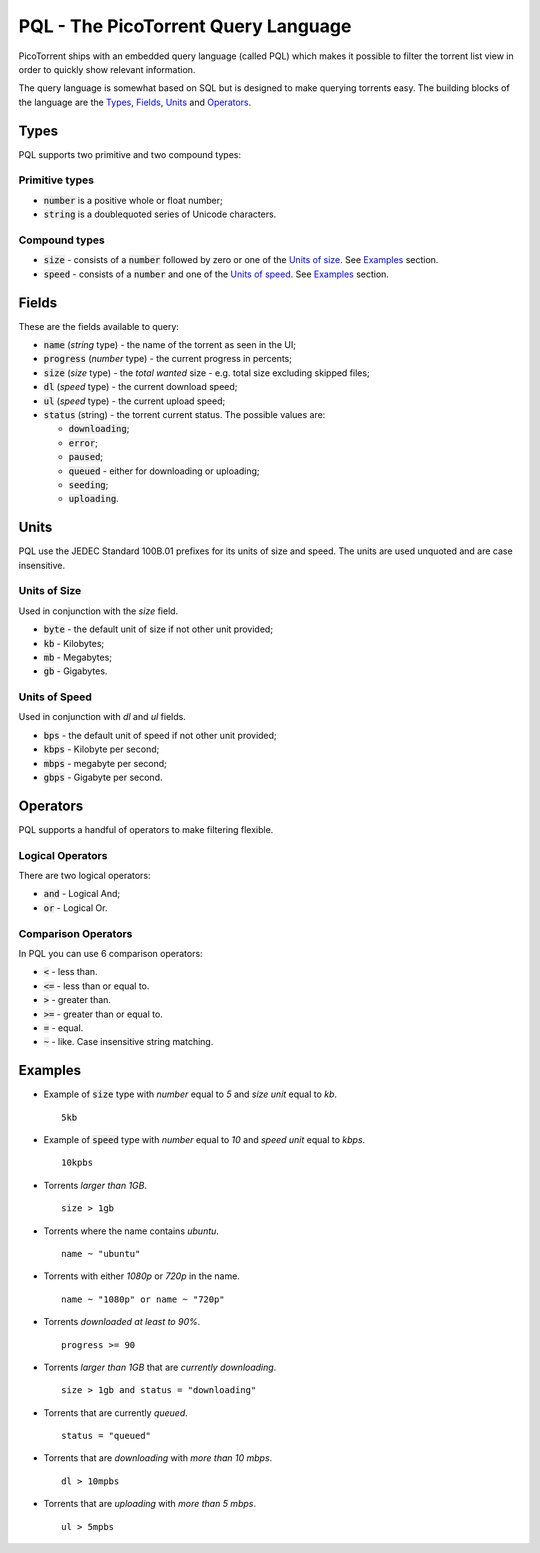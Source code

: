 PQL - The PicoTorrent Query Language
====================================

PicoTorrent ships with an embedded query language (called PQL) which makes it
possible to filter the torrent list view in order to quickly show relevant
information.

The query language is somewhat based on SQL but is designed to make querying
torrents easy. The building blocks of the language are the `Types`_, `Fields`_,
`Units`_ and `Operators`_.

Types
-----
PQL supports two primitive and two compound types:

Primitive types
^^^^^^^^^^^^^^^
- :code:`number` is a positive whole or float number;
- :code:`string` is a doublequoted series of Unicode characters.

Compound types
^^^^^^^^^^^^^^
- :code:`size` - consists of a :code:`number` followed by zero or one of the `Units of size`_. See `Examples`_ section.
- :code:`speed` - consists of a :code:`number` and one of the `Units of speed`_. See `Examples`_ section.


Fields
------
These are the fields available to query:

- :code:`name` (`string` type) - the name of the torrent as seen in the UI;
- :code:`progress` (`number` type) - the current progress in percents;
- :code:`size` (`size` type) - the *total wanted* size - e.g. total size excluding skipped files;
- :code:`dl` (`speed` type) - the current download speed;
- :code:`ul` (`speed` type) - the current upload speed;
- :code:`status` (string) - the torrent current status. The possible values are:

  - :code:`downloading`;
  - :code:`error`;
  - :code:`paused`;
  - :code:`queued` - either for downloading or uploading;
  - :code:`seeding`;
  - :code:`uploading`.


Units
-----
PQL use the JEDEC Standard 100B.01 prefixes for its units of size and speed.
The units are used unquoted and are case insensitive.

Units of Size
^^^^^^^^^^^^^^
Used in conjunction with the `size` field.

- :code:`byte` - the default unit of size if not other unit provided;
- :code:`kb` - Kilobytes;
- :code:`mb` - Megabytes;
- :code:`gb` - Gigabytes.

Units of Speed
^^^^^^^^^^^^^^
Used in conjunction with `dl` and `ul` fields.

- :code:`bps` - the default unit of speed if not other unit provided;
- :code:`kbps` - Kilobyte per second;
- :code:`mbps` - megabyte per second;
- :code:`gbps` - Gigabyte per second.


Operators
---------
PQL supports a handful of operators to make filtering flexible.

Logical Operators
^^^^^^^^^^^^^^^^^
There are two logical operators:

- :code:`and` - Logical And;
- :code:`or` - Logical Or.

Comparison Operators
^^^^^^^^^^^^^^^^^^^^
In PQL you can use 6 comparison operators:

- :code:`<` - less than.
- :code:`<=` - less than or equal to.
- :code:`>` - greater than.
- :code:`>=` - greater than or equal to.
- :code:`=` - equal.
- :code:`~` - like. Case insensitive string matching.


Examples
--------

- Example of :code:`size` type with *number* equal to *5* and *size unit* equal to *kb*.
  ::

    5kb

- Example of :code:`speed` type with *number* equal to *10* and *speed unit* equal to *kbps*.
  ::

    10kpbs

- Torrents *larger than 1GB*.
  ::

    size > 1gb

- Torrents where the name contains *ubuntu*.
  ::

    name ~ "ubuntu"

- Torrents with either *1080p* or *720p* in the name.
  ::

    name ~ "1080p" or name ~ "720p"

- Torrents *downloaded at least to 90%*.
  ::

    progress >= 90

- Torrents *larger than 1GB* that are *currently downloading*.
  ::

    size > 1gb and status = "downloading"

- Torrents that are currently *queued*.
  ::

    status = "queued"

- Torrents that are *downloading* with *more than 10 mbps*.
  ::

    dl > 10mpbs

- Torrents that are *uploading* with *more than 5 mbps*.
  ::

    ul > 5mpbs

